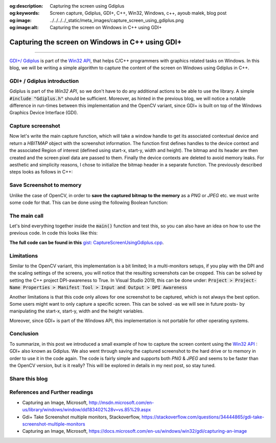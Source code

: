 :og:description: Capturing the screen using Gdiplus
:og:keywords: Screen capture, Gdiplus, GDI+, C++, Win32, Windows, c++, ayoub malek, blog post
:og:image: ../../../../_static/meta_images/capture_screen_using_gdiplus.png
:og:image:alt: Capturing the screen on Windows in C++ using GDI+

Capturing the screen on Windows in C++ using GDI+
=================================================

.. post:: July 26, 2020
  :tags: Cplusplus, Gdiplus, Windows, Screen-capture
  :category: Image processing
  :author: Ayoub Malek
  :location: Munich
  :language: English

-----------------------

`GDI+/ Gdiplus`_ is part of the `Win32 API`_, that helps C/C++ programmers with graphics related tasks on Windows.
In this blog, we will be writing a simple algorithm to capture the content of the screen on Windows using Gdiplus in C++.

GDI+ / Gdiplus introduction
~~~~~~~~~~~~~~~~~~~~~~~~~~~~
Gdiplus is part of the `Win32 API`, so we don't have to do any additional actions to be able to use the library.
A simple :code:`#include "Gdiplus.h"` should be sufficient.
Moreover, as hinted in the previous blog, we will notice a notable difference in run-times between this implementation and the OpenCV variant, since GDI+ is built on top of the Windows Graphics Device Interface (GDI).

Capture screenshot
~~~~~~~~~~~~~~~~~~~
Now let's write the main capture function, which will take a window handle to get its associated contextual device and return a `HBITMAP` object with the screenshot information.
The function first defines handles to the device context and the associated Region of interest (defined using start-x, start-y, width and height).
The bitmap and its header are then created and the screen pixel data are passed to them.
Finally the device contexts are deleted to avoid memory leaks.
For aesthetic and simplicity reasons, I chose to initialize the bitmap header in a separate function.
The previously described steps looks as follows in C++:

.. code-block:: C++
  :linenos:

  BITMAPINFOHEADER createBitmapHeader(int width, int height)
  {
      BITMAPINFOHEADER  bi;

      // create a bitmap
      bi.biSize = sizeof(BITMAPINFOHEADER);
      bi.biWidth = width;
      bi.biHeight = -height;  //this is the line that makes it draw upside down or not
      bi.biPlanes = 1;
      bi.biBitCount = 32;
      bi.biCompression = BI_RGB;
      bi.biSizeImage = 0;
      bi.biXPelsPerMeter = 0;
      bi.biYPelsPerMeter = 0;
      bi.biClrUsed = 0;
      bi.biClrImportant = 0;

      return bi;
  }

  HBITMAP GdiPlusScreenCapture(HWND hWnd)
  {
      // get handles to a device context (DC)
      HDC hwindowDC = GetDC(hWnd);
      HDC hwindowCompatibleDC = CreateCompatibleDC(hwindowDC);
      SetStretchBltMode(hwindowCompatibleDC, COLORONCOLOR);

      // define scale, height and width
      int scale = 1;
      int screenx = GetSystemMetrics(SM_XVIRTUALSCREEN);
      int screeny = GetSystemMetrics(SM_YVIRTUALSCREEN);
      int width = GetSystemMetrics(SM_CXVIRTUALSCREEN);
      int height = GetSystemMetrics(SM_CYVIRTUALSCREEN);

      // create a bitmap
      HBITMAP hbwindow = CreateCompatibleBitmap(hwindowDC, width, height);
      BITMAPINFOHEADER bi = createBitmapHeader(width, height);

      // use the previously created device context with the bitmap
      SelectObject(hwindowCompatibleDC, hbwindow);

      // Starting with 32-bit Windows, GlobalAlloc and LocalAlloc are implemented as wrapper functions that call HeapAlloc using a handle to the process's default heap.
      // Therefore, GlobalAlloc and LocalAlloc have greater overhead than HeapAlloc.
      DWORD dwBmpSize = ((width * bi.biBitCount + 31) / 32) * 4 * height;
      HANDLE hDIB = GlobalAlloc(GHND, dwBmpSize);
      char* lpbitmap = (char*)GlobalLock(hDIB);

      // copy from the window device context to the bitmap device context
      StretchBlt(hwindowCompatibleDC, 0, 0, width, height, hwindowDC, screenx, screeny, width, height, SRCCOPY);   //change SRCCOPY to NOTSRCCOPY for wacky colors !
      GetDIBits(hwindowCompatibleDC, hbwindow, 0, height, lpbitmap, (BITMAPINFO*)&bi, DIB_RGB_COLORS);

      // avoid memory leak
      DeleteDC(hwindowCompatibleDC);
      ReleaseDC(hWnd, hwindowDC);

      return hbwindow;
  }


Save Screenshot to memory
~~~~~~~~~~~~~~~~~~~~~~~~~~
Unlike the case of OpenCV, in order to **save the captured bitmap to the memory** as a `PNG` or `JPEG` etc. we must write some code for that.
This can be done using the following Boolean function:

.. code-block:: C++
   :linenos:

   bool saveToMemory(HBITMAP* hbitmap, std::vector<BYTE>& data, std::string dataFormat = "png")
   {
       Gdiplus::Bitmap bmp(*hbitmap, nullptr);
       // write to IStream
       IStream* istream = nullptr;
       CreateStreamOnHGlobal(NULL, TRUE, &istream);

       // define encoding
       CLSID clsid;
       if (dataFormat.compare("bmp") == 0) { CLSIDFromString(L"{557cf400-1a04-11d3-9a73-0000f81ef32e}", &clsid); }
       else if (dataFormat.compare("jpg") == 0) { CLSIDFromString(L"{557cf401-1a04-11d3-9a73-0000f81ef32e}", &clsid); }
       else if (dataFormat.compare("gif") == 0) { CLSIDFromString(L"{557cf402-1a04-11d3-9a73-0000f81ef32e}", &clsid); }
       else if (dataFormat.compare("tif") == 0) { CLSIDFromString(L"{557cf405-1a04-11d3-9a73-0000f81ef32e}", &clsid); }
       else if (dataFormat.compare("png") == 0) { CLSIDFromString(L"{557cf406-1a04-11d3-9a73-0000f81ef32e}", &clsid); }

       Gdiplus::Status status = bmp.Save(istream, &clsid, NULL);
       if (status != Gdiplus::Status::Ok)
           return false;

       // get memory handle associated with istream
       HGLOBAL hg = NULL;
       GetHGlobalFromStream(istream, &hg);

       // copy IStream to buffer
       int bufsize = GlobalSize(hg);
       data.resize(bufsize);

       // lock & unlock memory
       LPVOID pimage = GlobalLock(hg);
       memcpy(&data[0], pimage, bufsize);
       GlobalUnlock(hg);
       istream->Release();
       return true;
   }

The main call
~~~~~~~~~~~~~
Let's bind everything together inside the :code:`main()` function and test this, so you can also have an idea on how to use the previous code.
In code this looks like this:

.. code-block:: c++
  :linenos:

  int main()
  {
      // Initialize GDI+.
      GdiplusStartupInput gdiplusStartupInput;
      ULONG_PTR gdiplusToken;
      GdiplusStartup(&gdiplusToken, &gdiplusStartupInput, NULL);

      // get the bitmap handle to the bitmap screenshot
      HWND hWnd = GetDesktopWindow();
      HBITMAP hBmp = GdiPlusScreenCapture(hWnd);

      // save as png to memory
      std::vector<BYTE> data;
      std::string dataFormat = "bmp";

      if (saveToMemory(&hBmp, data, dataFormat))
      {
          std::wcout << "Screenshot saved to memory" << std::endl;

          // save from memory to file
          std::ofstream fout("Screenshot-m1." + dataFormat, std::ios::binary);
          fout.write((char*)data.data(), data.size());
      }
      else
          std::wcout << "Error: Couldn't save screenshot to memory" << std::endl;


      // save as png (method 2)
      CImage image;
      image.Attach(hBmp);
      image.Save(L"Screenshot-m2.png");

      GdiplusShutdown(gdiplusToken);
      return 0;
  }

**The full code can be found in this** `gist: CaptureScreenUsingGdiplus.cpp`_.

Limitations
~~~~~~~~~~~~
Similar to the OpenCV variant, this implementation is a bit limited; In a multi-monitors setups, if you play with the DPI and the scaling settings of the screens, you will notice that the resulting screenshots can be cropped.
This can be solved by setting the C++ project DPI-awareness to True.
In Visual Studio 2019, this can be done under: :code:`Project > Project-Name Properties > Manifest Tool > Input and Output > DPI Awareness`

Another limitations is that this code only allows for one screenshot to be captured, which is not always the best option.
Some users might want to only capture a specific screen. This can be solved -as we will see in future posts- by manipulating the start-x, start-y, width and the height variables.

Moreover, since GDI+ is part of the Windows API, this implementation is not portable for other operating systems.

Conclusion
~~~~~~~~~~~
To summarize, in this post we introduced a small example of how to capture the screen content using the `Win32 API`_ : GDI+ also known as Gdiplus.
We also went through saving the captured screenshot to the hard drive or to memory in order to use it in the code again.
The code is fairly simple and supports both `PNG` \& `JPEG` and seems to be faster than the OpenCV version, but is it really? This will be explored in details in my next post, so stay tuned.

Share this blog
~~~~~~~~~~~~~~~~

.. raw:: html

  <div id="share">
    <a class="facebook" href="https://www.facebook.com/share.php?u=https://superkogito.github.io/blog/2020/07/26/capture_screen_using_gdiplus.html&title=Capturing%20the%20screen%20on%20Windows%20in%20C++%20using%20Gdi+"                target="blank"><i class="fa-brands fa-facebook"></i></a>
    <a class="twitter"  href="https://twitter.com/intent/tweet?url=https://superkogito.github.io/blog/2020/07/26/capture_screen_using_gdiplus.html&text=Capturing%20the%20screen%20on%20Windows%20in%20C++%20using%20Gdi+"                 target="blank"><i class="fa-brands fa-twitter"></i></a>
    <a class="linkedin" href="https://www.linkedin.com/shareArticle?mini=true&url=https://superkogito.github.io/blog/2020/07/26/capture_screen_using_gdiplus.html&title=Capturing%20the%20screen%20on%20Windows%20in%20C++%20using%20Gdi+" target="blank"><i class="fa-brands fa-linkedin"></i></a>
    <a class="reddit"   href="http://www.reddit.com/submit?url=https://superkogito.github.io/blog/2020/07/26/capture_screen_using_gdiplus.html&title=Capturing%20the%20screen%20on%20Windows%20in%20C++%20using%20Gdi+"                    target="blank"><i class="fa-brands fa-reddit"></i></a>
  </div>


.. update:: 8 Apr 2022

   👨‍💻 edited and review were on 08.04.2022

References and Further readings
~~~~~~~~~~~~~~~~~~~~~~~~~~~~~~~
- Capturing an Image, Microsoft, http://msdn.microsoft.com/en-us/library/windows/window/dd183402%28v=vs.85%29.aspx
- Gdi+ Take Screenshot multiple monitors, Stackoverflow, https://stackoverflow.com/questions/34444865/gdi-take-screenshot-multiple-monitors
- Capturing an Image, Microsoft, https://docs.microsoft.com/en-us/windows/win32/gdi/capturing-an-image


.. _`gist: CaptureScreenUsingGdiplus.cpp`: https://gist.github.com/SuperKogito/a6383dddcf4ee459b979e12550cc6e51
.. _`Win32 API`: https://docs.microsoft.com/en-us/windows/win32/
.. _`GDI+/ Gdiplus`: https://docs.microsoft.com/en-us/windows/win32/gdiplus/-gdiplus-gdi-start

